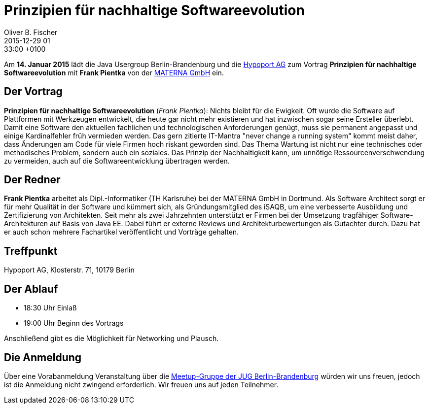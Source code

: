 = Prinzipien für nachhaltige Softwareevolution
Oliver B. Fischer
2015-12-29 01:33:00 +0100
:jbake-event-date: 2016-01-14
:jbake-type: post
:jbake-tags: treffen
:jbake-status: published

Am **14. Januar 2015** lädt die Java Usergroup Berlin-Brandenburg
und die http://www.hypoport.ag/[Hypoport AG] zum Vortrag
**Prinzipien für nachhaltige Softwareevolution** mit
**Frank Pientka** von der http://www.materna.de/[MATERNA GmbH] ein.

== Der Vortrag

**Prinzipien für nachhaltige Softwareevolution**
(_Frank Pientka_):
Nichts bleibt für die Ewigkeit. Oft wurde die Software auf Plattformen mit
Werkzeugen entwickelt, die heute gar nicht mehr existieren und hat inzwischen
sogar seine Ersteller überlebt.
Damit eine Software den aktuellen fachlichen und technologischen Anforderungen genügt,
muss sie permanent angepasst und einige Kardinalfehler früh vermieden werden.
Das gern zitierte IT-Mantra "never change a running system" kommt meist daher, dass
Änderungen am Code für viele Firmen hoch riskant geworden sind.
Das Thema Wartung ist nicht nur eine technisches oder methodisches
Problem, sondern auch ein soziales.
Das Prinzip der Nachhaltigkeit kann, um unnötige Ressourcenverschwendung zu
vermeiden, auch auf die Softwareentwicklung übertragen werden.

== Der Redner

**Frank Pientka** arbeitet als Dipl.-Informatiker (TH Karlsruhe)
bei der MATERNA GmbH in Dortmund. Als Software Architect
sorgt er für mehr Qualität in der Software und kümmert sich, als
Gründungsmitglied des iSAQB, um eine verbesserte Ausbildung
und Zertifizierung von Architekten. Seit mehr als zwei Jahrzehnten
unterstützt er Firmen bei der Umsetzung tragfähiger
Software-Architekturen auf Basis von Java EE.
Dabei führt er externe Reviews und Architekturbewertungen
als Gutachter durch. Dazu hat er auch schon mehrere
Fachartikel veröffentlicht und Vorträge gehalten.

== Treffpunkt

Hypoport AG, Klosterstr. 71, 10179 Berlin


== Der Ablauf

- 18:30 Uhr Einlaß
- 19:00 Uhr Beginn des Vortrags

Anschließend gibt es die Möglichkeit für Networking und Plausch.

== Die Anmeldung

Über eine Vorabanmeldung Veranstaltung über die
http://meetup.com/jug-bb/[Meetup-Gruppe
der JUG Berlin-Brandenburg]
würden wir uns freuen, jedoch ist die Anmeldung nicht zwingend
erforderlich. Wir freuen uns auf jeden Teilnehmer.
